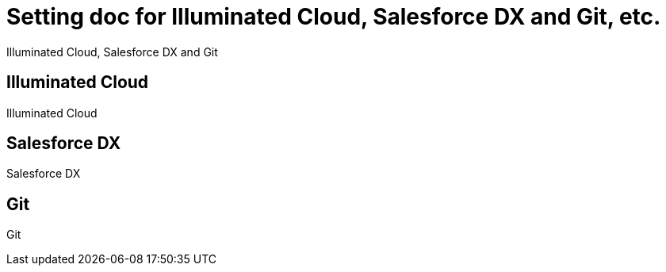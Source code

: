 = Setting doc for Illuminated Cloud, Salesforce DX and Git, etc.

Illuminated Cloud, Salesforce DX and Git

== Illuminated Cloud

Illuminated Cloud

== Salesforce DX

Salesforce DX

== Git

Git
